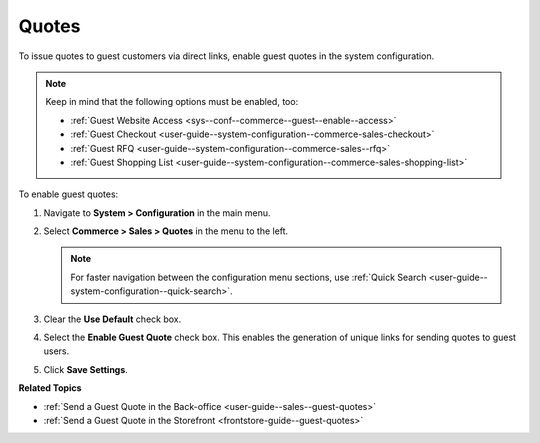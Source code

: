 .. _sys--conf--commerce--guest--enable--guest_quotes:

Quotes
======

.. begin_guest_quote

To issue quotes to guest customers via direct links, enable guest quotes in the system configuration.

.. note:: Keep in mind that the following options must be enabled, too:

          * :ref:`Guest Website Access <sys--conf--commerce--guest--enable--access>`
          * :ref:`Guest Checkout <user-guide--system-configuration--commerce-sales-checkout>`
          * :ref:`Guest RFQ <user-guide--system-configuration--commerce-sales--rfq>`
          * :ref:`Guest Shopping List <user-guide--system-configuration--commerce-sales-shopping-list>`

To enable guest quotes:
 
1. Navigate to **System > Configuration** in the main menu.
2. Select **Commerce > Sales > Quotes** in the menu to the left.

   .. note:: For faster navigation between the configuration menu sections, use :ref:`Quick Search <user-guide--system-configuration--quick-search>`.

   .. image:: /user_doc/img/system/config_commerce/sales/enable_guest_quote.png
      :alt: System configuration option for enabling guest quotes

3. Clear the **Use Default** check box.
4. Select the **Enable Guest Quote** check box. This enables the generation of unique links for sending quotes to guest users.
5. Click **Save Settings**.

.. finish_guest_quote

**Related Topics**

* :ref:`Send a Guest Quote in the Back-office <user-guide--sales--guest-quotes>`
* :ref:`Send a Guest Quote in the Storefront <frontstore-guide--guest-quotes>`